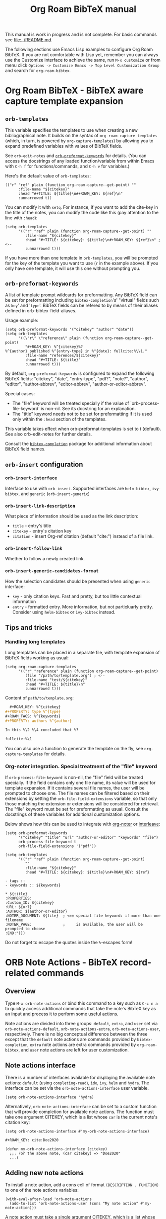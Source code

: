 #+TITLE: Org Roam BibTeX manual
#+STARTUP: entitiesplain noindent
#+OPTIONS: ^:nil todo:nil tags:nil num:4 H:6 prop:nil p:t broken-links:mark

This manual is work in progress and is not complete.  For basic commands see
[[file:../README.md]].

The following sections use Emacs Lisp examples to configure Org Roam BibTeX. If
you are not comfortable with Lisp yet, remember you can always use the
Customize interface to achieve the same, run =M-x customize= or from menu click
=Options -> Customize Emacs -> Top Level Customization Group= and search for
=org-roam-bibtex=.

* Org Roam BibTeX - BibTeX aware capture template expansion
:PROPERTIES:
:CUSTOM_ID: org-roam-bibtex---bibtex-aware-capture-template-expansion
:END:
** =orb-templates=
:PROPERTIES:
:CUSTOM_ID: orb-templates
:END:
This variable specifies the templates to use when creating a new
bibliographical note. It builds on the syntax of
=org-roam-capture-templates= (which, in turn, is powered by
=org-capture-templates=) by allowing you to expand predefined variables
with values of BibTeX fields.

See =orb-edit-notes= and
[[#orb-preformat-keywords][=orb-preformat-keywords=]] for details. (You
can access the docstrings of any loaded function/variable from within
Emacs with =C-h f= for functions/commands, and =C-h v= for variables.)

Here's the default value of =orb-templates=:

#+begin_example
  (("r" "ref" plain (function org-roam-capture--get-point) ""
        :file-name "${citekey}"
        :head "#+TITLE: ${title}\n#+ROAM_KEY: ${ref}\n"
        :unnarrowed t))
#+end_example

You can modify it with =setq=. For instance, if you want to add the
cite-key in the title of the notes, you can modify the code like this
(pay attention to the line with =:head=):

#+begin_example
  (setq orb-templates
        '(("r" "ref" plain (function org-roam-capture--get-point) ""
           :file-name "${citekey}"
           :head "#+TITLE: ${citekey}: ${title}\n#+ROAM_KEY: ${ref}\n" ; <--
           :unnarrowed t)))
#+end_example

If you have more than one template in =orb-templates=, you will be
prompted for the key of the template you want to use (=r= in the example
above). If you only have one template, it will use this one without
prompting you.

** =orb-preformat-keywords=
:PROPERTIES:
:CUSTOM_ID: orb-preformat-keywords
:END:
A list of template prompt wildcards for preformatting. Any BibTeX field
can be set for preformatting including =bibtex-completion='s' "virtual"
fields such as =key=' and '=type='. BibTeX fields can be refered to by
means of their aliases defined in orb-bibtex-field-aliases.

Usage example:

#+begin_example
  (setq orb-preformat-keywords '("citekey" "author" "date"))
  (setq orb-templates
        '((\"r\" \"reference\" plain (function org-roam-capture--get-point)
           "#+ROAM_KEY: %^{citekey}%?
  %^{author} published %^{entry-type} in %^{date}: fullcite:%\\1."
           :file-name "references/${citekey}"
           :head "#+TITLE: ${title}"
           :unnarrowed t)))
#+end_example

By default, =org-preformat-keywords= is configured to expand the
following BibTeX fields: "citekey", "date", "entry-type", "pdf?",
"note?", "author", "editor", "author-abbrev", "editor-abbrev",
"author-or-editor-abbrev".

Special cases:

- The "file" keyword will be treated specially if the value of
  `orb-process-file-keyword' is non-nil. See its docstring for an
  explanation.
- The "title" keyword needs not to be set for preformatting if it is
  used only within the =:head= section of the templates.

This variable takes effect when orb-preformat-templates is set to t
(default). See also orb-edit-notes for further details.

Consult the
[[https://github.com/tmalsburg/helm-bibtex][=bibtex-completion=]]
package for additional information about BibTeX field names.

** =orb-insert= configuration
:PROPERTIES:
:CUSTOM_ID: orb-insert-configuration
:END:
*** =orb-insert-interface=
:PROPERTIES:
:CUSTOM_ID: orb-insert-interface
:END:
Interface to use with =orb-insert=. Supported interfaces are
=helm-bibtex=, =ivy-bibtex=, and =generic= (=orb-insert-generic=)

*** =orb-insert-link-description=
:PROPERTIES:
:CUSTOM_ID: orb-insert-link-description
:END:
What piece of information should be used as the link description:

- =title= - entry's title
- =citekey= - entry's citation key
- =citation= - insert Org-ref citation (default "cite:") instead of a
  file link.

*** =orb-insert-follow-link=
:PROPERTIES:
:CUSTOM_ID: orb-insert-follow-link
:END:
Whether to follow a newly created link.

*** =orb-insert-generic-candidates-format=
:PROPERTIES:
:CUSTOM_ID: orb-insert-generic-candidates-format
:END:
How the selection candidates should be presented when using =generic=
interface:

- =key= - only citation keys. Fast and pretty, but too little contextual
  information
- =entry= - formatted entry. More information, but not particluarly
  pretty. Consider using =helm-bibtex= or =ivy-bibtex= instead.

** Tips and tricks
:PROPERTIES:
:CUSTOM_ID: tips-and-tricks
:END:
*** Handling long templates
:PROPERTIES:
:CUSTOM_ID: handling-long-templates
:END:
Long templates can be placed in a separate file, with template expansion
of BibTeX fields working as usual:

#+begin_example
  (setq org-roam-capture-templates
        '(("r" "reference" plain (function org-roam-capture--get-point)
           (file "/path/to/template.org") ; <--
           :file-name "test/${citekey}"
           :head "#+TITLE: ${title}\n"
           :unnarrowed t)))
#+end_example

Content of =path/to/template.org=:

#+begin_src org
  ,#+ROAM_KEY: %^{citekey}
,#+PROPERTY: type %^{type}
,#+ROAM_TAGS: %^{keywords}
,#+PROPERTY: authors %^{author}

In this %\2 %\4 concluded that %?

fullcite:%\1
#+end_src

You can also use a function to generate the template on the fly, see
=org-capture-templates= for details.

*** Org-noter integration. Special treatment of the "file" keyword
:PROPERTIES:
:CUSTOM_ID: org-noter-integration.-special-treatment-of-the-file-keyword
:END:
If =orb-process-file-keyword= is non-nil, the "file" field will be
treated specially. If the field contains only one file name, its value
will be used for template expansion. If it contains several file names,
the user will be prompted to choose one. The file names can be filtered
based on their extensions by setting the =orb-file-field-extensions=
variable, so that only those matching the extension or extensions will
be considered for retrieval. The "file" keyword must be set for
preformatting as usual. Consult the docstrings of these variables for
additional customization options.

Below shows how this can be used to integrate with
[[https://github.com/weirdNox/org-noter][org-noter]] or
[[https://github.com/rudolfochrist/interleave][interleave]]:

#+begin_example
  (setq orb-preformat-keywords
        '("citekey" "title" "url" "author-or-editor" "keywords" "file")
        orb-process-file-keyword t
        orb-file-field-extensions '("pdf"))

  (setq orb-templates
        '(("r" "ref" plain (function org-roam-capture--get-point)
           ""
           :file-name "${citekey}"
           :head "#+TITLE: ${citekey}: ${title}\n#+ROAM_KEY: ${ref}

  - tags ::
  - keywords :: ${keywords}

  * ${title}
  :PROPERTIES:
  :Custom_ID: ${citekey}
  :URL: ${url}
  :AUTHOR: ${author-or-editor}
  :NOTER_DOCUMENT: ${file}  ; <== special file keyword: if more than one filename
  :NOTER_PAGE:              ;     is available, the user will be prompted to choose
  :END:")))
#+end_example

Do not forget to escape the quotes inside the =%=-escapes form!

* ORB Note Actions - BibTeX record-related commands
:PROPERTIES:
:CUSTOM_ID: orb-note-actions---bibtex-record-related-commands
:END:
** Overview
:PROPERTIES:
:CUSTOM_ID: overview
:END:
Type =M-x orb-note-actions= or bind this command to a key such as
=C-c n a= to quickly access additional commands that take the note's
BibTeX key as an input and process it to perform some useful actions.

Note actions are divided into three groups: =default=, =extra=, and
=user= set via =orb-note-actions-default=, =orb-note-actions-extra=,
=orb-note-actions-user=, respectively. There is no big conceptual
difference between the three except that the =default= note actions are
commands provided by =bibtex-completion=, =extra= note actions are extra
commands provided by =org-roam-bibtex=, and =user= note actions are left
for user customization.

** Note actions interface
:PROPERTIES:
:CUSTOM_ID: note-actions-interface
:END:
There is a number of interfaces available for displaying the available
note actions: =default= (using =completing-read=), =ido=, =ivy=, =helm=
and =hydra=. The interface can be set via the
=orb-note-actions-interface= user variable.

#+begin_example
  (setq orb-note-actions-interface 'hydra)
#+end_example

Alternatively, =orb-note-actions-interface= can be set to a custom
function that will provide completion for available note actions. The
function must take one argument CITEKEY, which is a list whose =car= is
the current note's citation key:

#+begin_example
  (setq orb-note-actions-interface #'my-orb-note-actions-interface)
#+end_example

#+begin_src org
  ,#+ROAM_KEY: cite:Doe2020
#+end_src

#+begin_example
  (defun my-orb-note-actions-interface (citekey)
    ;;; For the above note, (car citekey) => "Doe2020"
    ...)
#+end_example

** Adding new note actions
:PROPERTIES:
:CUSTOM_ID: adding-new-note-actions
:END:
To install a note action, add a cons cell of format
=(DESCRIPTION . FUNCTION)= to one of the note actions variables:

#+begin_example
  (with-eval-after-load 'orb-note-actions
    (add-to-list 'orb-note-actions-user (cons "My note action" #'my-note-action)))
#+end_example

A note action must take a single argument CITEKEY, which is a list whose
car is the current note's citation key:

#+begin_example
  (defun my-note-action (citekey)
    (let ((key (car citekey)))
      ...))
#+end_example

* ORB PDF Scrapper - Retrieve references from PDFs
:PROPERTIES:
:CUSTOM_ID: orb-pdf-scrapper---retrieve-references-from-pdfs
:END:
** Overview
:PROPERTIES:
:CUSTOM_ID: overview-1
:END:
ORB PDF Scrapper is an Emacs interface to
[[https://github.com/inukshuk/anystyle][=anystyle=]], an open-source
software based on powerful machine-learning algorithms. It requires
=anystyle-cli=, which can be installed with
=[sudo] gem install anystyle-cli=. Note that =ruby= and =gem= must
already be present in the system. =ruby= is shipped with MacOS, but you
will have to install it on other operating systems; please refer to the
relevant section in the official documentation for =ruby=. You may also
want to consult the [[https://rubydoc.info/gems/anystyle][=anystyle=
documentation]] to learn more about how it works.

Once =anystyle-cli= is installed, ORB PDF Scrapper can be launched with
=orb-note-actions= while in an Org-roam buffer containing a
=#+ROAM_KEY:= BibTeX key. References are retrieved from a PDF file
associated with the note which is retrieved from the corresponding
BibTeX record.

The reference-retrieval process consists of three interactive steps
described below.

** Text mode
:PROPERTIES:
:CUSTOM_ID: text-mode
:END:
In the first step, the PDF file is searched for references, which are
eventually output in the ORB PDF Scrapper buffer as plain text. The
buffer is in the =text-mode= major-mode for editing general text files.

You need to review the retrieved references and prepare them for the
next step in such a way that there is only one reference per line. You
may also need to remove any extra text captured together with the
references. Some PDF files will produce a nicely-formed list of
references that will require little to no manual editing, while others
will need a different degree of manual intervention.

Generally, it is possible to train a custom =anystyle= finder model
responsible for PDF-parsing to improve the output quality, but this is
not currently supported by ORB PDF Scrapper. As a small and somewhat
naïve aid, the =sanitize text= command bound to =C-c C-u= may assist in
putting each reference onto a separate line.

After you are finished with editing the text data, press =C-c C-c= to
proceed to the second step.

Press =C-x C-s= to save your progress or =C-x C-w= to write the text
references into a file.

Press =C-c C-k= anytime to abort the ORB PDF Scrapper process.

** BibTeX mode
:PROPERTIES:
:CUSTOM_ID: bibtex-mode
:END:
In the second step, the obtained list of plain text references, one
reference per line, is parsed and converted into BibTeX format. The
resulting BibTeX records are presented to the user in the ORB PDF
Scrapper buffer replacing the text references. The buffer's major mode
switches to =bibtex-mode=, which is helpful for reviewing and editing
the BibTeX data and correcting possible parsing errors.

Again, depending on the citation style used in the particular book or
article, the parsing quality can vary greatly and might require more or
less manual post-editing. It is possible to train a custom =anystyle=
parser model to improve the parsing quality. See
[[#training-a-parser-model][Training a Parser model]] for more details.

Press =C-c C-u= to generate BibTeX keys for the records in the buffer or
=C-u C-c C-u= to generate a key for the record at point. See
[[#orb-autokey-configuration][ORB Autokey configuration]] on how to
configure the BibTeX key generation. During key generation, it is also
possible to automatically set the values of BibTeX fields: see
=orb-pdf-scrapper-set-fields= docstring for more details.

Press =C-x C-s= to save your progress or =C-x C-w= to write the BibTeX
entries into a file.

Press =C-c C-r= to return to the text-editing mode in its last state.
Note that all the progress in BibTeX mode will be lost.

Press =C-c C-c= to proceed to the third step. If the BibTeX buffer was
edited and the changes were not saved, e.g. by pressing =C-x C-s=, you
will be prompted to generated BibTeX keys by default. The variable
=orb-pdf-prompt-to-generate-keys= more finely controls this behaviour.

** Org mode
:PROPERTIES:
:CUSTOM_ID: org-mode
:END:
In the third step, the BibTeX records are processed internally by ORB
PDF Scrapper, and the result replaces the BibTeX data in the ORB PDF
Scrapper, which switches to =org-mode=.

The processing involves sorting the references into four groups under
the respective Org-mode headlines: =in-roam=, =in-bib=, =valid=, and
=invalid=, and inserting the grouped references as either an Org-mode
plain-list of =org-ref=-style citations, or an Org-mode table with
columns corresponding to different BibTeX fields.

- =in-roam= --- These references have notes with the respective
  =#+ROAM_KEY:= citation keys in the =org-roam= database.
- =in-bib= --- These references are not yet in the =org-roam= database
  but they are present in user BibTeX file(s) (see
  =bibtex-completion-bibliography=).
- =invalid= --- These references matched against
  =orb-pdf-scrapper-invalid-key-pattern= and are considered invalid.
  Adjust this variable to your criteria of validity.
- =valid= --- All other references fall into this group. They look fine
  but are not yet in user Org-roam and BibTeX databases.

Set =orb-pdf-scrapper-group-references= to nil if you do not need
reference grouping.

Review and edit the generated Org-mode data, or press =C-c C-c= to
insert the references into the note's buffer and finish the ORB PDF
Scrapper.

Press =C-x C-s= to save your progress or =C-x C-w= to write the Org data
into a file.

Press =C-c C-r= to return to BibTeX editing mode in its last state. Note
that all the progress in current mode will be lost.

The following user variables control the appearance of the generated
Org-mode data: =orb-pdf-scrapper-group-references=,
=orb-pdf-scrapper-grouped-export=, =orb-pdf-scrapper-ungrouped-export=,
=orb-pdf-scrapper-table-export-fields=, =orb-pdf-scrapper-list-style=,
=orb-pdf-scrapper-reference-numbers=, =orb-pdf-scrapper-citekey-format=.
These variables can be set through the Customize interface or with
=setq=. Refer to their respective docstrings in Emacs for more
information.

** Exporting data generated by ORB PDF Scrapper
:PROPERTIES:
:CUSTOM_ID: exporting-data-generated-by-orb-pdf-scrapper
:END:
The different types of data generated by ORB PDF Scrapper -- text,
BibTeX and Org - can be exported to the buffer of origin or an external
file. By default, only the Org data is exported to the buffer of origin.
Different export options can be set in
=orb-pdf-scrapper-export-options=. Consult its docstring for a detailed
explanation. The following example demonstrates various possibilities.

#+begin_example
  (setq orb-pdf-scrapper-export-options
        '((org  ;; <= TYPE
           ;;  Export to a heading in the buffer of origin
           (heading "References (extracted by ORB PDF Scrapper)"
           ;; ^             ^
           ;; TARGET     LOCATION
                       ;; PROPERTIES
                       ;;    v
                       :property-drawer ("PDF_SCRAPPER_TYPE"
                                         "PDF_SCRAPPER_SOURCE"
                                         "PDF_SCRAPPER_DATE")))
          (txt
           ;; Export to a file "references.org"
           (path "references.org"
                 ;; under a heading "New references"
                 :placement
                 (heading "New references"
                          :property-drawer ("PDF_SCRAPPER_TYPE"
                                            "PDF_SCRAPPER_SOURCE"
                                            "PDF_SCRAPPER_DATE")
                          ;; Put the new heading in front of other headings
                          :placement prepend)))
          (bib
           ;; Export to a file in an existing directory.  The file name will be CITEKEY.bib
           (path "/path/to/references-dir/"
                 :placement prepend
                ;; Include only the references that are not in the target file
                ;; *and* the file(s) specified in bibtex-completion-bibliography
                 :filter-bib-entries bibtex-completion-bibliography))))
#+end_example

** Training a Parser model
:PROPERTIES:
:CUSTOM_ID: training-a-parser-model
:END:
*** Prerequisites
:PROPERTIES:
:CUSTOM_ID: prerequisites
:END:
Currently, the core data set (explained below) must be installed
manually by the user as follows:

1. Use =find=, =locate= or similar tools to find the file =core.xml=
   buried in =res/parser/= subdirectory of =anystyle= gem,
   e.g. =locate core.xml | grep    anystyle=. On MacOS, with =anystyle=
   installed as a system gem, the file path would look similar to:

   ="/Library/Ruby/Gems/2.6.0/gems/anystyle-1.3.11/res/parser/core.xml"=

   The actual path will vary slightly depending on the
   currently-installed versions of =ruby= and =anystyle=.

   On Linux and Windows, this path will be different.

2. Copy this file into the location specified in
   =orb-anystyle-parser-training-set=, or anywhere else where you have
   disk-write access, and adjust the aforementioned variable
   accordingly.

*** Running a training session
:PROPERTIES:
:CUSTOM_ID: running-a-training-session
:END:
Training a custom parser model on custom user data will greatly improve
the parsing of plain-text references. A training session can be
initiated by pressing =C-c C-t= in the ORB PDF Scrapper buffer in either
text-mode or BibTeX-mode. In each case, the plain-text references
obtained in the =text mode= step described above will be used to
generate source XML data for a training set.

The generated XML data replaces the text or the BibTeX references in the
ORB PDF Scrapper buffer, and the major-mode switches to =xml-mode=.

The XML data must be edited manually---this is the whole point of
creating a custom training model---which usually consists in simply
correcting the placement of bibliographic data within the XML elements
(data fields). It is extremely important to review the source data
carefully since any mistakes here will make its way into the model,
thereby leading to poorer parsing in the future.

It would be quite tedious to create the whole data-set by hand---
hundreds or thousands of individual bibliographic records---so the best
workflow for making a good custom data-set is to use the core data-set
shipped with =anystyle= and append to it several data-sets generated in
ORB PDF Scrapper training sessions from individual PDF files,
incrementally re-training the model in between. This approach is
implemented in ORB PDF Scrapper. From personal experience, adding
references data incrementally from 4--5 PDF files raises the parser
success rate to virtually 100%. Follow the instructions described in
[[#parser-model-prerequisites][Prerequisites]] to install the core
data-set.

Once the editing is done, press =C-c C-c= to train the model. The XML
data in the ORB PDF Scrapper buffer will be automatically appended to
the custom =core.xml= file which will be used for training.
Alternatively, press =C-c C-t= to review the updated =core.xml= file and
press =C-c C-c= when finished.

The major mode will now switch to =fundamental-mode=, and the =anystyle=
=stdout= output will appear in the buffer. Training the model can take
/several minutes/, depending on the size of the training data-set and
the computing resources available on your device. The process is run in
a shell subprocess, so you will be able to continue your work and return
to ORB PDF Scrapper buffer later.

Once the training is complete, press =C-c C-c= to return to the previous
editing-mode. You can now re-generate the BibTeX data and see the
improvements achieved with the re-trained model.

* ORB Autokey - Automatically generate citation keys
:PROPERTIES:
:CUSTOM_ID: orb-autokey-configuration
:END:
** =orb-autokey-format=
:PROPERTIES:
:CUSTOM_ID: orb-autokey-format
:END:
You can specify the format of autogenerated BibTeX keys by setting the
=orb-autokey-format= variable through the Customize interface, or by
adding a =setq= form in your Emacs configuration file.

ORB Autokey format currently supports the following wildcards:

*** Basic
:PROPERTIES:
:CUSTOM_ID: basic
:END:
| Wildcard   | Field  | Description                            |
|------------+--------+----------------------------------------|
| %a         | author | first author's (or editor's) last name |
| %t         | title  | first word of title                    |
| %f{field}  | field  | first word of arbitrary field          |
| %y         | year   | year YYYY (date or year field)         |
| %p         | page   | first page                             |
| %e{(expr)} | elisp  | elisp expression                       |

#+begin_example
  (setq orb-autokey-format "%a%y") => "doe2020"
#+end_example

*** Extended
:PROPERTIES:
:CUSTOM_ID: extended
:END:

1. Capitalized versions:

| Wildcard  | Field  | Description                          |
|-----------+--------+--------------------------------------|
| %A        | author |                                      |
| %T        | title  | Same as %a,%t,%f{field} but          |
| %F{field} | field  | preserve the original capitalization |

#+begin_example
  (setq orb-autokey-format "%A%y") => "Doe2020"
#+end_example

2. Starred versions

| Wildcard | Field  | Description                                            |
|----------+--------+--------------------------------------------------------|
| %a, %A   | author | - include author's (editor's) initials                 |
| %t, %T   | title  | - do not ignore words in orb-autokey-titlewords-ignore |
| %y       | year   | - year's last two digits __YY                          |
| %p       | page   | - use "pagetotal" field instead of default "pages"     |

#+begin_example
  (setq orb-autokey-format "%A*%y") => "DoeJohn2020"
#+end_example

3. Optional parameters

| Wildcard           | Field  | Description                                       |
|--------------------+--------+---------------------------------------------------|
| %a[N][M][D]        | author |                                                   |
| %t[N][M][D]        | title  | > include first N words/names                     |
| %f{field}[N][M][D] | field  | > include at most M first characters of word/name |
| %p[D]              | page   | > put delimiter D between words                   |

=N= and =M= should be a single digit =1-9=. Putting more digits or any
other symbols will lead to ignoring the optional parameter and those
following it altogether. =D= should be a single alphanumeric symbol or
one of =-_.:|=.

Optional parameters work both with capitalized and starred versions
where applicable.

#+begin_example
  (setq orb-autokey-format "%A*[1][4][-]%y") => "DoeJ2020"
  (setq orb-autokey-format "%A*[2][7][-]:%y") => "DoeJohn-DoeJane:2020"
#+end_example

4. Elisp expression

- can be anything
- should return a string or nil
- will be evaluated before expanding other wildcards and therefore can
  be used to insert other wildcards
- will have entry variable bound to the value of BibTeX entry the key is
  being generated for, as returned by bibtex-completion-get-entry. The
  variable may be safely manipulated in a destructive manner.

#+begin_example
  %e{(or (bibtex-completion-get-value "volume" entry) "N/A")} 
  %e{(my-function entry)}
#+end_example

*** Other variables
:PROPERTIES:
:CUSTOM_ID: other-variables
:END:
Check variables =orb-autokey-invalid-symbols=,
=orb-autokey-empty-field-token=, =orb-autokey-titlewords-ignore= for
additional settings.

* Orb Anystyle - Emacs interfeace to Anystyle-CLI
:PROPERTIES:
:CUSTOM_ID: orb-anystyle
:END:
The function =orb-anystyle= provides a convenient Elisp key--value
interface to =anystyle-cli=, and can be used anywhere else within Emacs.
Check its docstring for more information. You may also want to consult
[[https://rubydoc.info/gems/anystyle][=anystyle-cli= documentation]].

** Example
:PROPERTIES:
:CUSTOM_ID: example
:END:
This Elisp expression:

#+begin_example
  (orb-anystyle 'parse
                :format 'bib
                :stdout nil
                :overwrite t
                :input "Doe2020.txt "
                :output "bib"
                :parser-model "/my/custom/model.mod")
#+end_example

...executes the following anystyle call:

#+begin_example
  anystyle --no-stdout --overwrite -F "/my/custom/model.mod" -f bib parse "Doe2020.txt" "bib"
#+end_example

The following variables can be used to configure =orb-anystyle= and the
default command-line options that will be passed to =anystyle=:

** =orb-anystyle=
:PROPERTIES:
:CUSTOM_ID: orb-anystyle-1
:END:

- =orb-anystyle-executable=
- =orb-anystyle-user-directory=
- =orb-anystyle-default-buffer=

** Default command-line options
:PROPERTIES:
:CUSTOM_ID: default-command-line-options
:END:

- =orb-anystyle-find-crop=
- =orb-anystyle-find-layout=
- =orb-anystyle-find-solo=
- =orb-anystyle-finder-training-set=
- =orb-anystyle-finder-model=
- =orb-anystyle-parser-model=
- =orb-anystyle-parser-training-set=
- =orb-anystyle-pdfinfo-executable=
- =orb-anystyle-pdftotext-executable=
